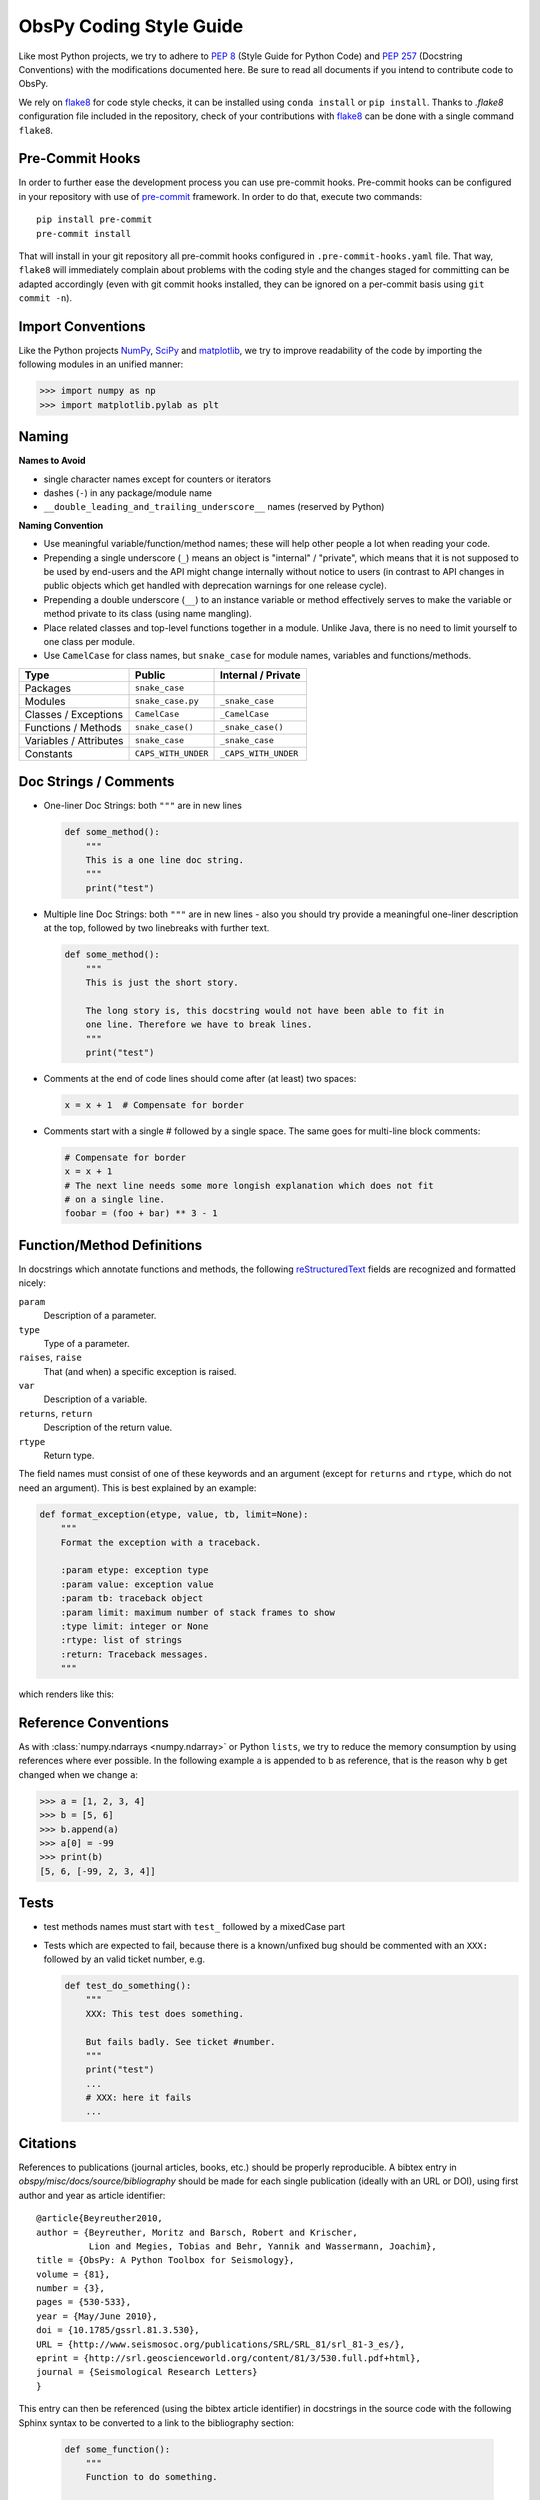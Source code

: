 .. _coding-style-guide:

ObsPy Coding Style Guide
========================

Like most Python projects, we try to adhere to :pep:`8` (Style Guide for Python
Code) and :pep:`257` (Docstring Conventions) with the modifications documented
here. Be sure to read all documents if you intend to contribute code to ObsPy.

We rely on flake8_ for code style checks, it can be installed using ``conda
install`` or ``pip install``. Thanks to `.flake8` configuration file included 
in the repository, check of your contributions with flake8_ can be done with 
a single command ``flake8``.

.. _flake8: https://flake8.pycqa.org

Pre-Commit Hooks
------------------

In order to further ease the development process you can use pre-commit hooks.
Pre-commit hooks can be configured in your repository with use of pre-commit_ 
framework. In order to do that, execute two commands::
    pip install pre-commit
    pre-commit install

That will install in your git repository all pre-commit hooks configured in 
``.pre-commit-hooks.yaml`` file. 
That way, ``flake8`` will immediately complain about problems with the coding
style and the changes staged for committing can be adapted accordingly
(even with git commit hooks installed, they can be ignored on a per-commit
basis using ``git commit -n``).

.. _pre-commit: https://flake8.pycqa.org

Import Conventions
------------------

Like the Python projects NumPy_, SciPy_ and matplotlib_, we try to improve
readability of the code by importing the following modules in an unified
manner:

>>> import numpy as np
>>> import matplotlib.pylab as plt

.. _NumPy: http://www.numpy.org/
.. _SciPy: https://scipy.scipy.org/
.. _matplotlib: http://matplotlib.org/

Naming
------

**Names to Avoid**

* single character names except for counters or iterators
* dashes (``-``) in any package/module name
* ``__double_leading_and_trailing_underscore__`` names (reserved by Python)

**Naming Convention**

* Use meaningful variable/function/method names; these will help other people a
  lot when reading your code.
* Prepending a single underscore (``_``) means an object is "internal" /
  "private", which means that it is not supposed to be used by end-users and
  the API might change internally without notice to users (in contrast to API
  changes in public objects which get handled with deprecation warnings for one
  release cycle).
* Prepending a double underscore (``__``) to an instance variable or method
  effectively serves to make the variable or method private to its class (using
  name mangling).
* Place related classes and top-level functions together in a module. Unlike
  Java, there is no need to limit yourself to one class per module.
* Use ``CamelCase`` for class names, but ``snake_case`` for module
  names, variables and functions/methods.

======================  ===================  ====================
Type                    Public               Internal / Private
======================  ===================  ====================
Packages                ``snake_case``
Modules                 ``snake_case.py``    ``_snake_case``
Classes / Exceptions    ``CamelCase``        ``_CamelCase``
Functions / Methods     ``snake_case()``     ``_snake_case()``
Variables / Attributes  ``snake_case``       ``_snake_case``
Constants               ``CAPS_WITH_UNDER``  ``_CAPS_WITH_UNDER``
======================  ===================  ====================

Doc Strings / Comments
----------------------

* One-liner Doc Strings: both ``"""`` are in new lines

  .. code-block:: python

      def some_method():
          """
          This is a one line doc string.
          """
          print("test")

* Multiple line Doc Strings: both ``"""`` are in new lines - also you should
  try provide a meaningful one-liner description at the top, followed by two
  linebreaks with further text.

  .. code-block:: python

      def some_method():
          """
          This is just the short story.

          The long story is, this docstring would not have been able to fit in
          one line. Therefore we have to break lines.
          """
          print("test")

* Comments at the end of code lines should come after (at least) two spaces:

  .. code-block:: python

      x = x + 1  # Compensate for border

* Comments start with a single # followed by a single space. The same goes for
  multi-line block comments:

  .. code-block:: python

      # Compensate for border
      x = x + 1
      # The next line needs some more longish explanation which does not fit
      # on a single line.
      foobar = (foo + bar) ** 3 - 1

Function/Method Definitions
---------------------------

In docstrings which annotate functions and methods, the following
reStructuredText_ fields are recognized and formatted nicely:

``param``
    Description of a parameter.
``type``
    Type of a parameter.
``raises``, ``raise``
    That (and when) a specific exception is raised.
``var``
    Description of a variable.
``returns``, ``return``
    Description of the return value.
``rtype``
    Return type.

The field names must consist of one of these keywords and an argument (except
for ``returns`` and ``rtype``, which do not need an argument). This is best
explained by an example:

.. code-block:: python

  def format_exception(etype, value, tb, limit=None):
      """
      Format the exception with a traceback.

      :param etype: exception type
      :param value: exception value
      :param tb: traceback object
      :param limit: maximum number of stack frames to show
      :type limit: integer or None
      :rtype: list of strings
      :return: Traceback messages.
      """

which renders like this:

.. function:: format_exception(etype, value, tb, limit=None)

   Format the exception with a traceback.

   :param etype: exception type
   :param value: exception value
   :param tb: traceback object
   :param limit: maximum number of stack frames to show
   :type limit: integer or None
   :rtype: list of strings
   :return: Traceback messages.

.. _reStructuredText: http://docutils.sourceforge.net/rst.html

Reference Conventions
---------------------

As with :class:`numpy.ndarrays <numpy.ndarray>` or Python ``lists``, we try to
reduce the memory consumption by using references where ever possible. In the
following example ``a`` is appended to ``b`` as reference, that is the reason
why ``b`` get changed when we change ``a``:

>>> a = [1, 2, 3, 4]
>>> b = [5, 6]
>>> b.append(a)
>>> a[0] = -99
>>> print(b)
[5, 6, [-99, 2, 3, 4]]

Tests
-----

* test methods names must start with ``test_`` followed by a mixedCase part
* Tests which are expected to fail, because there is a known/unfixed bug should
  be commented with an ``XXX:`` followed by an valid ticket number, e.g.

  .. code-block:: python

      def test_do_something():
          """
          XXX: This test does something.

          But fails badly. See ticket #number.
          """
          print("test")
          ...
          # XXX: here it fails
          ...

Citations
---------

References to publications (journal articles, books, etc.) should be properly
reproducible. A bibtex entry in `obspy/misc/docs/source/bibliography` should be
made for each single publication (ideally with an URL or DOI), using first
author and year as article identifier::

    @article{Beyreuther2010,
    author = {Beyreuther, Moritz and Barsch, Robert and Krischer,
              Lion and Megies, Tobias and Behr, Yannik and Wassermann, Joachim},
    title = {ObsPy: A Python Toolbox for Seismology},
    volume = {81},
    number = {3},
    pages = {530-533},
    year = {May/June 2010},
    doi = {10.1785/gssrl.81.3.530},
    URL = {http://www.seismosoc.org/publications/SRL/SRL_81/srl_81-3_es/},
    eprint = {http://srl.geoscienceworld.org/content/81/3/530.full.pdf+html},
    journal = {Seismological Research Letters}
    }

This entry can then be referenced (using the bibtex article identifier) in
docstrings in the source code with the following Sphinx syntax to be converted
to a link to the bibliography section:

  .. code-block:: python

      def some_function():
          """
          Function to do something.

          See [Beyreuther2010]_ for details.
          """
          return None


Miscellaneous
-------------

* Lines shouldn't exceed a length of ``79`` characters. No, it's not because
  we're mainly using VT100 terminals while developing, rather because the diffs
  look nicer on short lines, especially in side-by-side mode.
* never use multiple statements on the same line, e.g. ``if check: a = 0``.
* Prefer `list comprehension` to the built-in functions :func:`filter()` and
  :func:`map()` when appropriate.
